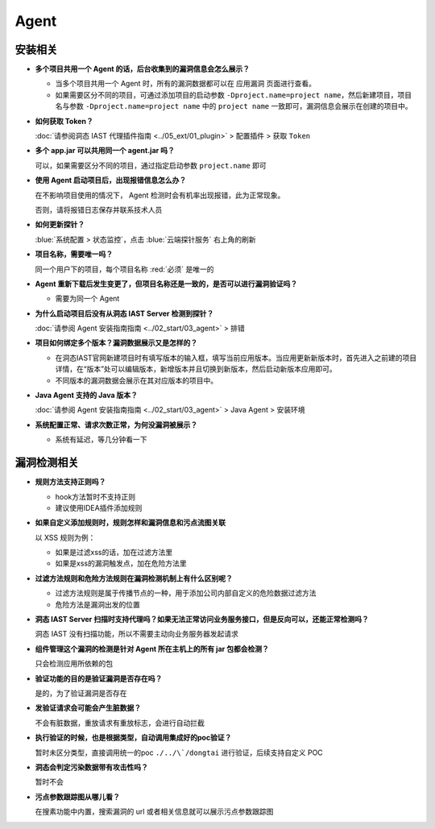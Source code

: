 Agent
=================
安装相关
---------

- **多个项目共用一个 Agent 的话，后台收集到的漏洞信息会怎么展示？**

  - 当多个项目共用一个 Agent 时，所有的漏洞数据都可以在 ``应用漏洞`` 页面进行查看。
  
  - 如果需要区分不同的项目，可通过添加项目的启动参数 ``-Dproject.name=project name``，然后新建项目，项目名与参数 ``-Dproject.name=project name`` 中的 ``project name`` 一致即可，漏洞信息会展示在创建的项目中。

- **如何获取 Token？**

  :doc:`请参阅洞态 IAST 代理插件指南 <../05_ext/01_plugin>` > 配置插件 > 获取 ``Token``

- **多个 app.jar 可以共用同一个 agent.jar 吗？**
 
  可以，如果需要区分不同的项目，通过指定启动参数 ``project.name`` 即可

- **使用 Agent 启动项目后，出现报错信息怎么办？**

  在不影响项目使用的情况下， Agent 检测时会有机率出现报错，此为正常现象。

  否则，请将报错日志保存并联系技术人员

- **如何更新探针？**

  :blue:`系统配置 > 状态监控`，点击 :blue:`云端探针服务` 右上角的刷新

- **项目名称，需要唯一吗？**

  同一个用户下的项目，每个项目名称 :red:`必须` 是唯一的

- **Agent 重新下载后发生变更了，但项目名称还是一致的，是否可以进行漏洞验证吗？**

  - 需要为同一个 Agent

- **为什么启动项目后没有从洞态 IAST Server 检测到探针？**

  :doc:`请参阅 Agent 安装指南指南 <../02_start/03_agent>` > 排错

- **项目如何绑定多个版本？漏洞数据展示又是怎样的？**
  
  - 在洞态IAST官网新建项目时有填写版本的输入框，填写当前应用版本。当应用更新新版本时，首先进入之前建的项目详情，在“版本”处可以编辑版本，新增版本并且切换到新版本，然后启动新版本应用即可。
  
  - 不同版本的漏洞数据会展示在其对应版本的项目中。

- **Java Agent 支持的 Java 版本？**

  :doc:`请参阅 Agent 安装指南指南 <../02_start/03_agent>` > Java Agent > 安装环境

- **系统配置正常、请求次数正常，为何没漏洞被展示？**

  - 系统有延迟，等几分钟看一下

漏洞检测相关
-------------

- **规则方法支持正则吗？**
  
  - hook方法暂时不支持正则
  - 建议使用IDEA插件添加规则

- **如果自定义添加规则时，规则怎样和漏洞信息和污点流图关联**

  以 XSS 规则为例：

  - 如果是过滤xss的话，加在过滤方法里

  - 如果是xss的漏洞触发点，加在危险方法里

- **过滤方法规则和危险方法规则在漏洞检测机制上有什么区别呢？**

  - 过滤方法规则是属于传播节点的一种，用于添加公司内部自定义的危险数据过滤方法
  
  - 危险方法是漏洞出发的位置

- **洞态 IAST Server 扫描时支持代理吗？如果无法正常访问业务服务接口，但是反向可以，还能正常检测吗？**

  洞态 IAST 没有扫描功能，所以不需要主动向业务服务器发起请求

- **组件管理这个漏洞的检测是针对 Agent 所在主机上的所有 jar 包都会检测？**

  只会检测应用所依赖的包

- **验证功能的目的是验证漏洞是否存在吗？**

  是的，为了验证漏洞是否存在

- **发验证请求会可能会产生脏数据？**

  不会有脏数据，重放请求有重放标志，会进行自动拦截

- **执行验证的时候，也是根据类型，自动调用集成好的poc验证？**

  暂时未区分类型，直接调用统一的poc ``./../\`/dongtai`` 进行验证，后续支持自定义 POC

- **洞态会判定污染数据带有攻击性吗？**

  暂时不会

- **污点参数跟踪图从哪儿看？**

  在搜素功能中内置，搜索漏洞的 url 或者相关信息就可以展示污点参数跟踪图

  
  